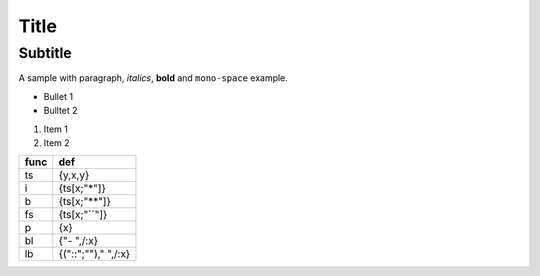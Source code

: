 Title
=====
Subtitle
--------
A sample with paragraph, *italics*, **bold** and ``mono-space`` example.

- Bullet 1
- Bulltet 2

#. Item 1
#. Item 2

==== ====================
func def                 
==== ====================
ts   {y,x,y}             
i    {ts[x;"*"]}         
b    {ts[x;"**"]}        
fs   {ts[x;"``"]}        
p    {x}                 
bl   {"- ",/:x}          
lb   {("::";""),"  ",/:x}
==== ====================

